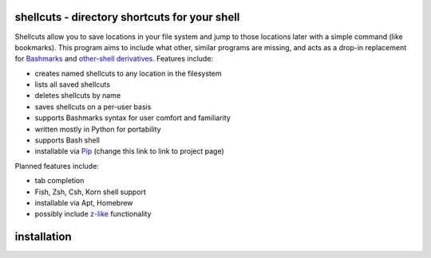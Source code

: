 shellcuts - directory shortcuts for your shell
----------------------------------------------

Shellcuts allow you to save locations in your file system and jump to those locations later with a simple command (like bookmarks). This program aims to include what other, similar programs are missing, and acts as a drop-in replacement for Bashmarks_ and `other-shell derivatives`_. Features include:

- creates named shellcuts to any location in the filesystem
- lists all saved shellcuts
- deletes shellcuts by name
- saves shellcuts on a per-user basis
- supports Bashmarks syntax for user comfort and familiarity
- written mostly in Python for portability
- supports Bash shell
- installable via Pip_ (change this link to link to project page)

Planned features include:

- tab completion
- Fish, Zsh, Csh, Korn shell support
- installable via Apt, Homebrew
- possibly include z-like_ functionality

.. _Bashmarks: https://www.github.com/huyng/bashmarks
.. _`other-shell derivatives`: https://github.com/search?utf8=%E2%9C%93&q=bashmarks&type=
.. _Pip: https://pypi.python.org/pypi
.. _z-like: https://github.com/rupa/z

installation
------------

